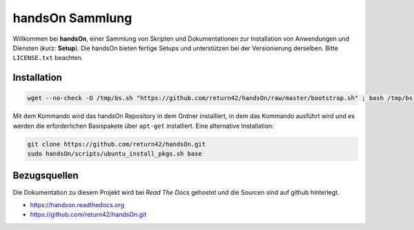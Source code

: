 .. -*- coding: utf-8; mode: rst -*-

================================================================================
                                handsOn Sammlung
================================================================================

Willkommen bei **handsOn**, einer Sammlung von Skripten und Dokumentationen zur
Installation von Anwendungen und Diensten (*kurz:* **Setup**). Die handsOn
bieten fertige Setups und unterstützen bei der Versionierung derselben.  Bitte
``LICENSE.txt`` beachten.

Installation
============

.. code-block:: bash

    wget --no-check -O /tmp/bs.sh "https://github.com/return42/handsOn/raw/master/bootstrap.sh" ; bash /tmp/bs.sh

Mit dem Kommando wird das handsOn Repository in dem Ordner installiert, in dem
das Kommando ausführt wird und es werden die erforderlichen Basispakete über
``apt-get`` installiert. Eine alternative Installation:

.. code-block:: bash

  git clone https://github.com/return42/handsOn.git
  sudo handsOn/scripts/ubuntu_install_pkgs.sh base


Bezugsquellen
=============

Die Dokumentation zu diesem Projekt wird bei *Read The Docs* gehostet und die
Sourcen sind auf github hinterlegt.

* https://handson.readthedocs.org
* https://github.com/return42/handsOn.git

